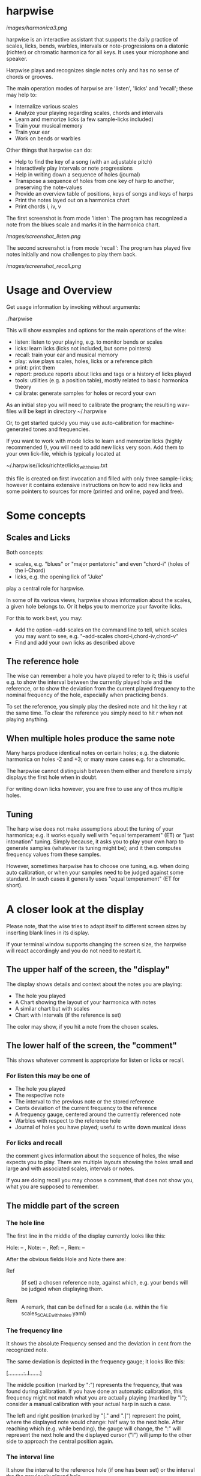 # -*- fill-column: 74 -*-

* harpwise

  [[images/harmonica3.png]]

  harpwise is an interactive assistant that supports the daily practice of
  scales, licks, bends, warbles, intervals or note-progressions on a
  diatonic (richter) or chromatic harmonica for all keys. It uses your
  microphone and speaker.

  Harpwise plays and recognizes single notes only and has no sense of
  chords or grooves.

  The main operation modes of harpwise are 'listen', 'licks' and 'recall';
  these may help to:

  - Internalize various scales
  - Analyze your playing regarding scales, chords and intervals
  - Learn and memorize licks (a few sample-licks included)
  - Train your musical memory
  - Train your ear
  - Work on bends or warbles

  Other things that harpwise can do:

  - Help to find the key of a song (with an adjustable pitch)
  - Interactively play intervals or note progressions
  - Help in writing down a sequence of holes (journal)
  - Transpose a sequence of holes from one key of harp to another,
    preserving the note-values
  - Provide an overview table of positions, keys of songs and keys of harps
  - Print the notes layed out on a harmonica chart
  - Print chords i, iv, v

    
  The first screenshot is from mode 'listen': The program has recognized a
  note from the blues scale and marks it in the harmonica chart.
  
  [[images/screenshot_listen.png]]

  The second screenshot is from mode 'recall': The program has played five
  notes initially and now challenges to play them back.
  
  [[images/screenshot_recall.png]]

* Usage and Overview

  Get usage information by invoking without arguments:
  
    ./harpwise


  This will show examples and options for the main operations of the
  wise: 
  
  - listen: listen to your playing, e.g. to monitor bends or scales
  - licks: learn licks (licks not included, but some pointers)
  - recall: train your ear and musical memory
  - play: wise plays scales, holes, licks or a reference pitch
  - print: print them
  - report: produce reports about licks and tags or a history of licks played
  - tools: utilities (e.g. a position table), mostly related to basic
    harmonica theory
  - calibrate: generate samples for holes or record your own

  As an initial step you will need to calibrate the program; the resulting
  wav-files will be kept in directory ~/.harpwise

  Or, to get started quickly you may use auto-calibration for
  machine-generated tones and frequencies.

  If you want to work with mode licks to learn and memorize licks (highly
  recommended !), you will need to add new licks very soon.  Add them to
  your own lick-file, which is typically located at

  ~/.harpwise/licks/richter/licks_with_holes.txt

  this file is created on first invocation and filled with only three
  sample-licks; however it contains extensive instructions on how to add
  new licks and some pointers to sources for more (printed and online,
  payed and free).

* Some concepts
** Scales and Licks

   Both concepts:

   - scales, e.g. "blues" or "major pentatonic" and even "chord-i" (holes
     of the i-Chord)
   - licks, e.g. the opening lick of "Juke"

   play a central role for harpwise.

   In some of its various views, harpwise shows information about the
   scales, a given hole belongs to. Or it helps you to memorize your
   favorite licks.

   For this to work best, you may:

   - Add the option --add-scales on the command line to tell, which scales
     you may want to see, e.g. "--add-scales chord-i,chord-iv,chord-v"
   - Find and add your own licks as described above
   
** The reference hole

   The wise can remember a hole you have played to refer to it; this is
   useful e.g. to show the interval between the currently played hole and
   the reference, or to show the deviation from the current played
   frequency to the nominal frequency of the hole, especially when
   practicing bends.

   To set the reference, you simply play the desired note and hit the key
   r at the same time. To clear the reference you simply need to hit r
   when not playing anything.

** When multiple holes produce the same note

   Many harps produce identical notes on certain holes; e.g. the diatonic
   harmonica on holes -2 and +3; or many more cases e.g. for a chromatic.

   The harpwise cannot distinguish between them either and therefore
   simply displays the first hole when in doubt. 

   For writing down licks however, you are free to use any of thos
   multiple holes.

** Tuning

   The harp wise does not make assumptions about the tuning of your
   harmonica; e.g. it works equally well with "equal temperament" (ET) or
   "just intonation" tuning.  Simply because, it asks you to play your own
   harp to generate samples (whatever its tuning might be); and it then
   computes frequency values from these samples.
  
   However, sometimes harpwise has to choose one tuning, e.g. when doing
   auto calibration, or when your samples need to be judged against some
   standard. In such cases it generally uses "equal temperament" (ET for
   short).

* A closer look at the display

  Please note, that the wise tries to adapt itself to different screen
  sizes by inserting blank lines in its display.

  If your terminal window supports changing the screen size, the harpwise
  will react accordingly and you do not need to restart it.

** The upper half of the screen, the "display"

   The display shows details and context about the notes you are playing:

   - The hole you played
   - A Chart showing the layout of your harmonica with notes
   - A similar chart but with scales
   - Chart with intervals (if the reference is set)

   The color may show, if you hit a note from the chosen scales.

** The lower half of the screen, the "comment"

   This shows whatever comment is appropriate for listen or licks or recall.

*** For listen this may be one of

    - The hole you played
    - The respective note
    - The interval to the previous note or the stored reference
    - Cents deviation of the current frequency to the reference
    - A frequency gauge, centered around the currently referenced note
    - Warbles with respect to the reference hole
    - Journal of holes you have played; useful to write down musical ideas

*** For licks and recall

    the comment gives information about the sequence of holes, the wise
    expects you to play. There are multiple layouts showing the holes
    small and large and with associated scales, intervals or notes.

    If you are doing recall you may choose a comment, that does not show
    you, what you are supposed to remember.
   
** The middle part of the screen
*** The hole line
    
    The first line in the middle of the display currently looks like this:

    Hole:   -- , Note:  -- , Ref:   -- ,  Rem: --

    After the obvious fields Hole and Note there are:
    
    - Ref :: (if set) a chosen reference note, against which, e.g. your
      bends will be judged when displaying them.

    - Rem :: A remark, that can be defined for a scale (i.e. within the
      file scales_SCALE_with_holes.yaml)

*** The frequency line

    It shows the absolute Frequency sensed and the deviation in cent from
    the recognized note.

    The same deviation is depicted in the frequency gauge; it looks like
    this:

    [..........:..I.......]

    The middle position (marked by ":") represents the frequency, that was
    found during calibration. If you have done an automatic calibration,
    this frequency might not match what you are actually playing (marked by
    "I"); consider a manual calibration with your actual harp in such a
    case.

    The left and right position (marked by "[." and ".]") represent the
    point, where the displayed note would change: half way to the next
    hole. After reaching which (e.g. while bending), the gauge will change,
    the ":" will represent the next hole and the displayed cursor ("I")
    will jump to the other side to approach the central position again.

*** The interval line
    
    It show the interval to the reference hole (if one has been set) or
    the interval the the previously played hole.

* Configuration

  This is the user-modifyable configuration file, that will be create on
  first invocation:

  ~/.harpwise/config.ini

  There you may override many settings from the programs default config
  The file is commented extensively so please read there for details on
  the various settings. Initially this config-file is a copy of the
  programs central config-file.

  See also the usage-information, which lists all of the commandline
  option, which (in many cases) mirror the settings from your config.ini.

* Installation

  From 2023-04 on, harpwise can be found in the ubuntu repositories:

  apt install harpwise

  You need to read on, only if you want to install the latest version
  directly from its repo.
  
  The program harpwise runs in the linux console, so no graphical
  environment is needed. Harpwise is written in ruby (no extra gems) and
  it runs directly from within the directory, which you need to clone from
  github first. Vice versa it can simply be removed by deleting the cloned
  directory.

  harpwise has some dependencies (ruby, aubio, sox, etc.) and one of the
  scripts in directory install may be used to install them.

  For MS Windows, version 11, you may use the latest windows-Subsystem for
  Linux wsl2, which supports sound through the remote desktop protocol.

  See README.org in directory install for more details.
